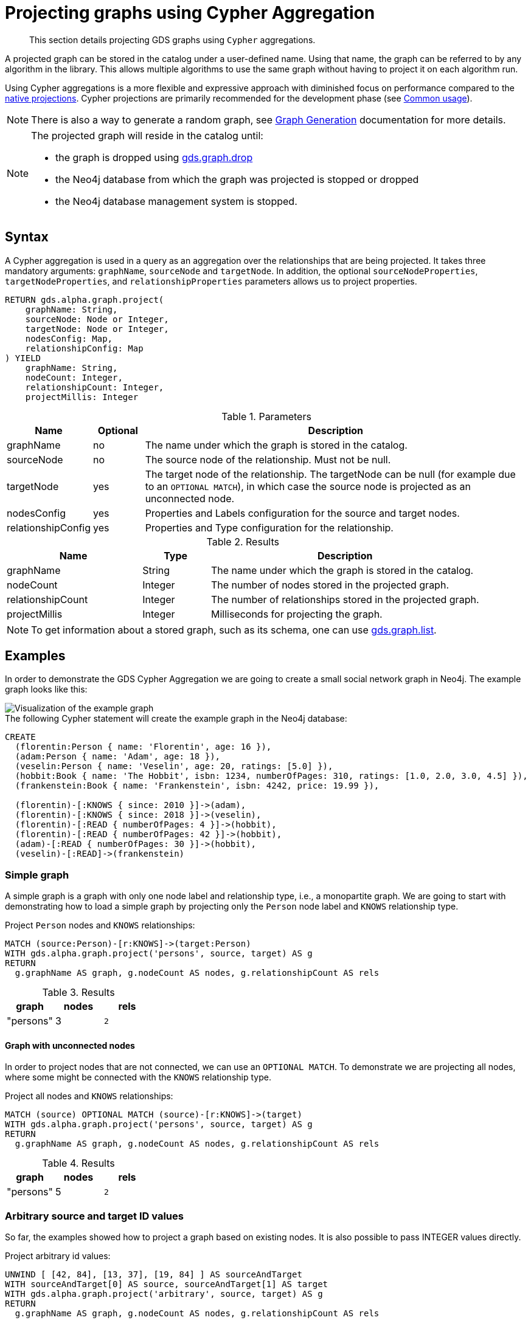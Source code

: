 [[catalog-graph-project-cypher-aggregation]]
= Projecting graphs using Cypher Aggregation
:description: This section details projecting GDS graphs using `Cypher` aggregations.

[abstract]
--
This section details projecting GDS graphs using `Cypher` aggregations.
--

A projected graph can be stored in the catalog under a user-defined name.
Using that name, the graph can be referred to by any algorithm in the library.
This allows multiple algorithms to use the same graph without having to project it on each algorithm run.

Using Cypher aggregations is a more flexible and expressive approach with diminished focus on performance compared to the xref::graph-project.adoc[native projections].
Cypher projections are primarily recommended for the development phase (see xref::common-usage/index.adoc[Common usage]).

[NOTE]
--
There is also a way to generate a random graph, see xref::alpha-algorithms/graph-generation.adoc[Graph Generation] documentation for more details.
--

[NOTE]
--
The projected graph will reside in the catalog until:

- the graph is dropped using xref::graph-drop.adoc[gds.graph.drop]
- the Neo4j database from which the graph was projected is stopped or dropped
- the Neo4j database management system is stopped.
--

[[graph-project-cypher-aggregation-syntax]]
== Syntax

A Cypher aggregation is used in a query as an aggregation over the relationships that are being projected.
It takes three mandatory arguments: `graphName`, `sourceNode` and `targetNode`.
In addition, the optional `sourceNodeProperties`, `targetNodeProperties`, and `relationshipProperties` parameters allows us to project properties.

[.graph-project-cypher-aggregation-syntax]
--
[source, cypher, role=noplay, indent=0]
----
RETURN gds.alpha.graph.project(
    graphName: String,
    sourceNode: Node or Integer,
    targetNode: Node or Integer,
    nodesConfig: Map,
    relationshipConfig: Map
) YIELD
    graphName: String,
    nodeCount: Integer,
    relationshipCount: Integer,
    projectMillis: Integer
----

.Parameters
[opts="header",cols="1,1,8"]
|===
| Name               | Optional | Description
| graphName          | no       | The name under which the graph is stored in the catalog.
| sourceNode         | no       | The source node of the relationship. Must not be null.
| targetNode         | yes      | The target node of the relationship. The targetNode can be null (for example due to an `OPTIONAL MATCH`), in which case the source node is projected as an unconnected node.
| nodesConfig        | yes      | Properties and Labels configuration for the source and target nodes.
| relationshipConfig | yes      | Properties and Type configuration for the relationship.
|===

.Results
[opts="header",cols="2,1,4"]
|===
| Name                   | Type     | Description
| graphName              | String   | The name under which the graph is stored in the catalog.
| nodeCount              | Integer  | The number of nodes stored in the projected graph.
| relationshipCount      | Integer  | The number of relationships stored in the projected graph.
| projectMillis          | Integer  | Milliseconds for projecting the graph.
|===
--

NOTE: To get information about a stored graph, such as its schema, one can use xref::graph-list.adoc[gds.graph.list].

[[graph-project-cypher-aggregation-examples]]
== Examples

In order to demonstrate the GDS Cypher Aggregation we are going to create a small social network graph in Neo4j.
The example graph looks like this:

image::example-graphs/graph-project-example.svg[Visualization of the example graph,align="center"]

.The following Cypher statement will create the example graph in the Neo4j database:
[source, cypher, role=noplay setup-query, indent=0]
----
CREATE
  (florentin:Person { name: 'Florentin', age: 16 }),
  (adam:Person { name: 'Adam', age: 18 }),
  (veselin:Person { name: 'Veselin', age: 20, ratings: [5.0] }),
  (hobbit:Book { name: 'The Hobbit', isbn: 1234, numberOfPages: 310, ratings: [1.0, 2.0, 3.0, 4.5] }),
  (frankenstein:Book { name: 'Frankenstein', isbn: 4242, price: 19.99 }),

  (florentin)-[:KNOWS { since: 2010 }]->(adam),
  (florentin)-[:KNOWS { since: 2018 }]->(veselin),
  (florentin)-[:READ { numberOfPages: 4 }]->(hobbit),
  (florentin)-[:READ { numberOfPages: 42 }]->(hobbit),
  (adam)-[:READ { numberOfPages: 30 }]->(hobbit),
  (veselin)-[:READ]->(frankenstein)
----

[[graph-project-cypher-aggregation-example-single-label-type]]
=== Simple graph

A simple graph is a graph with only one node label and relationship type, i.e., a monopartite graph.
We are going to start with demonstrating how to load a simple graph by projecting only the `Person` node label and `KNOWS` relationship type.

[role=query-example]
--
.Project `Person` nodes and `KNOWS` relationships:
[source, cypher, role=noplay, indent=0]
----
MATCH (source:Person)-[r:KNOWS]->(target:Person)
WITH gds.alpha.graph.project('persons', source, target) AS g
RETURN
  g.graphName AS graph, g.nodeCount AS nodes, g.relationshipCount AS rels
----

.Results
[opts="header", cols="1,1,1m"]
|===
| graph     | nodes | rels
| "persons" | 3     | 2
|===
--

==== Graph with unconnected nodes

In order to project nodes that are not connected, we can use an `OPTIONAL MATCH`.
To demonstrate we are projecting all nodes, where some might be connected with the `KNOWS` relationship type.

[role=query-example]
--
.Project all nodes and `KNOWS` relationships:
[source, cypher, role=noplay, indent=0]
----
MATCH (source) OPTIONAL MATCH (source)-[r:KNOWS]->(target)
WITH gds.alpha.graph.project('persons', source, target) AS g
RETURN
  g.graphName AS graph, g.nodeCount AS nodes, g.relationshipCount AS rels
----

.Results
[opts="header", cols="1,1,1m"]
|===
| graph     | nodes | rels
| "persons" | 5     | 2
|===
--

=== Arbitrary source and target ID values

So far, the examples showed how to project a graph based on existing nodes.
It is also possible to pass INTEGER values directly.

[role=query-example]
--
.Project arbitrary id values:
[source, cypher, role=noplay, indent=0]
----
UNWIND [ [42, 84], [13, 37], [19, 84] ] AS sourceAndTarget
WITH sourceAndTarget[0] AS source, sourceAndTarget[1] AS target
WITH gds.alpha.graph.project('arbitrary', source, target) AS g
RETURN
  g.graphName AS graph, g.nodeCount AS nodes, g.relationshipCount AS rels
----

.Results
[opts="header", cols="1,1,1m"]
|===
| graph       | nodes | rels
| "arbitrary" | 5     | 3
|===
--

[NOTE]
--
The projected graph does not know that the IDs did not originate from an existing node.
Any procedure that interacts with the underlying db (such as the `.write` procedures)
will likely produce wrong results or trigger exceptions.
--

=== Multi-graph

A multi-graph is a graph with multiple node labels and relationship types.

To retain the label when we load multiple node labels, we can add a `sourceNodeLabels` key and a `targetNodeLabels` key to the fourth `nodesConfig` parameter.
-- To retain the type information when we load multiple relationship types, we can add a `relationshipType` key to the fifth `relationshipConfig` parameter.

[role=query-example]
--
.Project `Person` and `Book` nodes and `KNOWS` and `READ` relationships:
[source, cypher, role=noplay, indent=0]
----
MATCH (source)
WHERE source:Person OR source:Book
OPTIONAL MATCH (source)-[r:KNOWS|READ]->(target)
WHERE target:Person OR target:Book
WITH gds.alpha.graph.project(
  'personsAndBooks',
  source,
  target,
  {
    sourceNodeLabels: labels(source),
    targetNodeLabels: labels(target)
  },
  {
    relationshipType: type(r)
  }
) AS g
RETURN g.graphName AS graph , g.nodeCount AS nodes, g.relationshipCount AS rels
----

.Results
[opts="header", cols="1,1m,1m"]
|===
| graph             | nodes  | rels
| "personsAndBooks" | 5      | 6
|===
--

The value for `sourceNodeLabels` or `targetNodeLabels` can be one of the following:

.*NodeLabels key
[opts="header", cols="1,1,1m"]
|===
| type           | example                     | description
| List of String | `labels(s)` or `['A', 'B']` | Associate all labels in that list with the source or target node
| String         | `'A'`                       | Associate that label with the source or target node
| Boolean        | `true`                      | Associate all labels of the source or target node; same as `labels(s)`
| Boolean        | `false`                     | Don't load any label information for the source or target node; same as if `nodeLabels` was missing
|===

The value for `relationshipType` must be a `String`:

.relationshipType key
[opts="header", cols="1,1,1m"]
|===
| type           | example            | description
| String         | `type(r)` or `'A'` | Associate that type with the relationship
|===

=== Relationship orientation

The native projection supports specifying an orientation per relationship type.
The Cypher Aggregation will treat every relationship returned by the relationship query as if it was in `NATURAL` orientation.
It is thus not possible to project graphs in `UNDIRECTED` or `REVERSE` orientation when Cypher projections are used.

[NOTE]
--
Some algorithms require that the graph was loaded with `UNDIRECTED` orientation.
These algorithms can not be used with a graph projected by a Cypher Aggregation.
--

[[node-properties-example]]
=== Node properties

To load node properties, we add a map of all properties for the source and target nodes.
Thereby, we use the Cypher function https://neo4j.com/docs/cypher-manual/current/functions/scalar/#functions-coalesce[_coalesce()_] function to specify the default value, if the node does not have the property.

The properties for the source node are specified as `sourceNodeProperties` key in the fourth `nodesConfig` parameter.
The properties for the target node are specified as `targetNodeProperties` key in the fourth `nodesConfig` parameter.

[role=query-example, group=cypher-aggregation-node-properties]
--
.Project `Person` and `Book` nodes and `KNOWS` and `READ` relationships:
[source, cypher, role=noplay, indent=0]
----
MATCH (source)-[r:KNOWS|READ]->(target)
WHERE source:Book OR source:Person
WITH gds.alpha.graph.project(
  'graphWithProperties',
  source,
  target,
  {
    sourceNodeProperties: source { age: coalesce(source.age, 18), price: coalesce(source.price, 5.0), .ratings },
    targetNodeProperties: target { age: coalesce(target.age, 18), price: coalesce(target.price, 5.0), .ratings }
  }
) as g
RETURN g.graphName AS graph , g.nodeCount AS nodes, g.relationshipCount AS rels
----

.Results
[opts="header", cols="1,1,1"]
|===
| graph                 | nodes  | rels
| "graphWithProperties" | 5      | 6
|===
--

The projected `graphWithProperties` graph contains five nodes and six relationships.
In a Cypher Aggregation every node will get the same properties, which means you can't have node-specific properties.
For instance in the example above the `Person` nodes will also get `ratings` and `price` properties, while `Book` nodes get the `age` property.

Further, the `price` property has a default value of `5.0`.
Not every book has a price specified in the example graph.
In the following we check if the price was correctly projected:

[role=query-example, group=cypher-aggregation-node-properties]
--
.Verify the ratings property of Adam in the projected graph:
[source, cypher, role=noplay, indent=0]
----
MATCH (n:Book)
RETURN n.name AS name, gds.util.nodeProperty('graphWithProperties', id(n), 'price') AS price
ORDER BY price
----

.Results
[opts="header", cols="1,1"]
|===
| name          | price
| "The Hobbit"  | 5.0
| "Frankenstein"| 19.99
|===
--

We can see, that the price was projected with the Hobbit having the default price of 5.0.

[[cypher-aggregation-relationship-properties]]
=== Relationship properties

Analogous to node properties, we can project relationship properties using the fifth parameter.
If we only want to project relationship properties and not any node properties or labels, we must provide a `{}` value for the nodesConfig parameter.

[role=query-example, group=cypher-aggregation-rel-properties]
--
.Project `Person` and `Book` nodes and `READ` relationships with `numberOfPages` property:
[source, cypher, role=noplay, indent=0]
----
MATCH (source)-[r:READ]->(target)
WITH gds.alpha.graph.project(
  'readWithProperties',
  source,
  target,
  {},
  { properties: r { .numberOfPages } }
) AS g
RETURN
  g.graphName AS graph, g.nodeCount AS nodes, g.relationshipCount AS rels
----

.Results
[opts="header", cols="1,1,1"]
|===
| graph                | nodes  | rels
| "readWithProperties" | 5      | 4
|===
--

Next, we will verify that the relationship property `numberOfPages` was correctly loaded.

[role=query-example, group=cypher-aggregation-rel-properties]
--
.Stream the relationship property `numberOfPages` from the projected graph:
[source, cypher, role=noplay, indent=0]
----
CALL gds.graph.streamRelationshipProperty('readWithProperties', 'numberOfPages')
YIELD sourceNodeId, targetNodeId, propertyValue AS numberOfPages
RETURN
  gds.util.asNode(sourceNodeId).name AS person,
  gds.util.asNode(targetNodeId).name AS book,
  numberOfPages
ORDER BY person ASC, numberOfPages DESC
----

.Results
[opts="header", cols="1,1,1"]
|===
| person      | book                 | numberOfPages
| "Adam"      |  "The Hobbit"        | 30.0
| "Florentin" |  "The Hobbit"        | 42.0
| "Florentin" |  "The Hobbit"        | 4.0
| "Veselin"   |  "Frankenstein"      | NaN
|===
--

We can see, that the `numberOfPages` are loaded. The default property value is `Double.Nan` and can be changed as in the previous example xref::graph-project-cypher-aggregation.adoc#node-properties-example[Node properties] by using the Cypher function https://neo4j.com/docs/cypher-manual/current/functions/scalar/#functions-coalesce[_coalesce()_].

=== Parallel relationships

The Property Graph Model in Neo4j supports parallel relationships, i.e., multiple relationships between two nodes.
By default, GDS preserves the parallel relationships.
For some algorithms, we want the projected graph to contain at most one relationship between two nodes.

The simplest way to achieve relationship deduplication is to use the `DISTINCT` operator in the relationship query.
Alternatively, we can aggregate the parallel relationship by using the https://neo4j.com/docs/cypher-manual/current/functions/aggregating/#functions-count[_count()_] function and store the count as a relationship property.

[role=query-example, group=cypher-aggregation-count-aggregate]
--
.Project `Person` and `Book` nodes and `COUNT` aggregated `READ` relationships:
[source, cypher, role=noplay, indent=0]
----
MATCH (source)-[r:READ]->(target)
WITH source, target, count(r) AS numberOfReads
WITH gds.alpha.graph.project('readCount', source, target, {}, { properties: { numberOfReads: numberOfReads } }) AS g
RETURN
  g.graphName AS graph, g.nodeCount AS nodes, g.relationshipCount AS rels
----

.Results
[opts="header", cols="1,1,1"]
|===
| graph       | nodes  | rels
| "readCount" | 5      | 3
|===
--

Next, we will verify that the `READ` relationships were correctly aggregated.

[role=query-example, group=cypher-aggregation-count-aggregate]
--
.Stream the relationship property `numberOfReads` of the projected graph:
[source, cypher, role=noplay, indent=0]
----
CALL gds.graph.streamRelationshipProperty('readCount', 'numberOfReads')
YIELD sourceNodeId, targetNodeId, propertyValue AS numberOfReads
RETURN
  gds.util.asNode(sourceNodeId).name AS person,
  gds.util.asNode(targetNodeId).name AS book,
  numberOfReads
ORDER BY numberOfReads DESC, person
----

.Results
[opts="header", cols="1,1,1"]
|===
| person      | book                 | numberOfReads
| "Florentin" |  "The Hobbit"        | 2.0
| "Adam"      |  "The Hobbit"        | 1.0
| "Veselin"   |  "Frankenstein"      | 1.0
|===
--

We can see, that the two READ relationships between Florentin and the Hobbit result in `2` numberOfReads.

=== Parallel relationships with properties

For graphs with relationship properties we can also use other aggregations documented in the https://neo4j.com/docs/cypher-manual/current/functions/aggregating/[Cypher Manual].

[role=query-example, group=cypher-aggregation-sum-aggregate]
--
.Project `Person` and `Book` nodes and aggregated `READ` relationships by summing the `numberOfPages`:
[source, cypher, role=noplay, indent=0]
----
MATCH (source)-[r:READ]->(target)
WITH source, target, sum(r.numberOfPages) AS numberOfPages
WITH gds.alpha.graph.project('readSums', source, target, {}, { properties: { numberOfPages: numberOfPages } }) AS g
RETURN
  g.graphName AS graph, g.nodeCount AS nodes, g.relationshipCount AS rels
----

.Results
[opts="header", cols="1,1,1"]
|===
| graph      | nodes  | rels
| "readSums" | 5      | 3
|===
--

Next, we will verify that the relationship property `numberOfPages` were correctly aggregated.

[role=query-example, group=cypher-aggregation-sum-aggregate]
--
.Stream the relationship property `numberOfPages` of the projected graph:
[source, cypher, role=noplay, indent=0]
----
CALL gds.graph.streamRelationshipProperty('readSums', 'numberOfPages')
YIELD sourceNodeId, targetNodeId, propertyValue AS numberOfPages
RETURN
  gds.util.asNode(sourceNodeId).name AS person,
  gds.util.asNode(targetNodeId).name AS book,
  numberOfPages
ORDER BY numberOfPages DESC, person
----

.Results
[opts="header", cols="1,1,1"]
|===
| person      | book                 | numberOfPages
| "Florentin" |  "The Hobbit"        | 46.0
| "Adam"      |  "The Hobbit"        | 30.0
| "Veselin"   |  "Frankenstein"      | 0.0
|===
--

We can see, that the two `READ` relationships between Florentin and the Hobbit sum up to `46` numberOfPages.

=== Projecting filtered Neo4j graphs

Cypher-projections allow us to specify the graph to project in a more fine-grained way.
The following examples will demonstrate how to filter out `READ` relationships if they do not have a `numberOfPages` property.

[role=query-example, group=cypher-aggregation-rel-filtering-properties]
--
.Project `Person` and `Book` nodes and `READ` relationships where `numberOfPages` is present:
[source, cypher, role=noplay, indent=0]
----
MATCH (source) OPTIONAL MATCH (source)-[r:READ]->(target)
WHERE r.numberOfPages IS NOT NULL
WITH gds.alpha.graph.project('existingNumberOfPages', source, target, {}, { properties: r { .numberOfPages } }) AS g
RETURN
  g.graphName AS graph, g.nodeCount AS nodes, g.relationshipCount AS rels
----

.Results
[opts="header", cols="1,1,1"]
|===
| graph                   | nodes  | rels
| "existingNumberOfPages" | 5      | 3
|===
--

Next, we will verify that the relationship property `numberOfPages` was correctly loaded.

[role=query-example, group=cypher-aggregation-rel-filtering-properties]
--
.Stream the relationship property `numberOfPages` from the projected graph:
[source, cypher, role=noplay, indent=0]
----
CALL gds.graph.streamRelationshipProperty('existingNumberOfPages', 'numberOfPages')
YIELD sourceNodeId, targetNodeId, propertyValue AS numberOfPages
RETURN
  gds.util.asNode(sourceNodeId).name AS person,
  gds.util.asNode(targetNodeId).name AS book,
  numberOfPages
ORDER BY person ASC, numberOfPages DESC
----

.Results
[opts="header", cols="1,1,1"]
|===
| person      | book                 | numberOfPages
| "Adam"      |  "The Hobbit"        | 30.0
| "Florentin" |  "The Hobbit"        | 42.0
| "Florentin" |  "The Hobbit"        | 4.0
|===
--

If we compare the results to the ones from xref::graph-project-cypher-aggregation.adoc#cypher-aggregation-relationship-properties[Relationship properties], we can see that using `IS NOT NULL` is filtering out the relationship from Veselin to the book Frankenstein.
This functionality is only expressible with xref::graph-project.adoc[native projections] by projecting a xref::graph-project-subgraph.adoc[subgraph].
